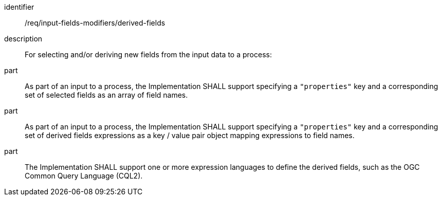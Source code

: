 [requirement]
====
[%metadata]
identifier:: /req/input-fields-modifiers/derived-fields
description:: For selecting and/or deriving new fields from the input data to a process:
part:: As part of an input to a process, the Implementation SHALL support specifying a `"properties"` key and a corresponding set of selected fields as an array of field names.
part:: As part of an input to a process, the Implementation SHALL support specifying a `"properties"` key and a corresponding set of derived fields expressions as a key / value pair object mapping expressions to field names.
part:: The Implementation SHALL support one or more expression languages to define the derived fields, such as the OGC Common Query Language (CQL2).
====

